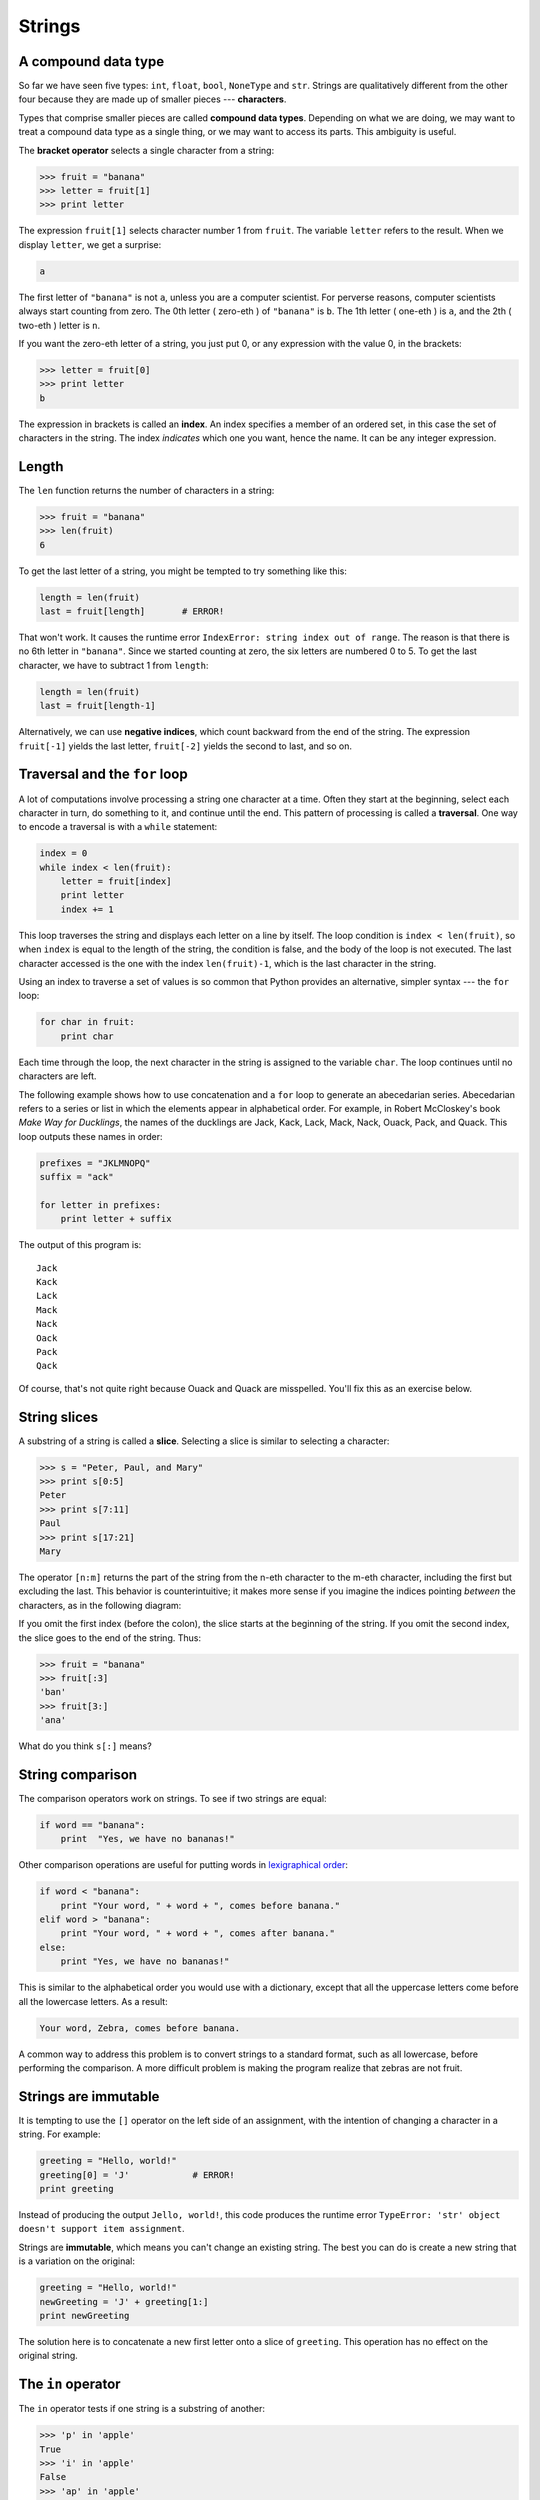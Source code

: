 ..  Copyright (C)  Jeffrey Elkner, Allen B. Downey and Chris Meyers.
    Permission is granted to copy, distribute and/or modify this document
    under the terms of the GNU Free Documentation License, Version 1.3
    or any later version published by the Free Software Foundation;
    with Invariant Sections being Forward, Preface, and Contributor List, no
    Front-Cover Texts, and no Back-Cover Texts.  A copy of the license is
    included in the section entitled "GNU Free Documentation License".

Strings
=======

.. index:: compound data types, character, bracket operator, index

A compound data type
--------------------

So far we have seen five types: ``int``, ``float``, ``bool``, ``NoneType`` and
``str``.  Strings are qualitatively different from the other four because they
are made up of smaller pieces --- **characters**.

Types that comprise smaller pieces are called **compound data types**.
Depending on what we are doing, we may want to treat a compound data type as a
single thing, or we may want to access its parts. This ambiguity is useful.

The **bracket operator** selects a single character from a string:

.. sourcecode:: python
    
    >>> fruit = "banana"
    >>> letter = fruit[1]
    >>> print letter

The expression ``fruit[1]`` selects character number 1 from ``fruit``. The
variable ``letter`` refers to the result. When we display ``letter``, we get a
surprise:

.. sourcecode:: python
    
    a

The first letter of ``"banana"`` is not ``a``, unless you are a computer
scientist.  For perverse reasons, computer scientists always start counting
from zero. The 0th letter ( zero-eth ) of ``"banana"`` is ``b``.  The 1th
letter ( one-eth ) is ``a``, and the 2th ( two-eth ) letter is ``n``.

If you want the zero-eth letter of a string, you just put 0, or any expression
with the value 0, in the brackets:

.. sourcecode:: python
    
    >>> letter = fruit[0]
    >>> print letter
    b

The expression in brackets is called an **index**. An index specifies a member
of an ordered set, in this case the set of characters in the string. The index
*indicates* which one you want, hence the name. It can be any integer
expression.


.. index::
    single: len function
    single: function; len
    single: runtime error
    single: negative index
    single: index; negative

Length
------

The ``len`` function returns the number of characters in a string:

.. sourcecode:: python
    
    >>> fruit = "banana"
    >>> len(fruit)
    6

To get the last letter of a string, you might be tempted to try something like
this:

.. sourcecode:: python
    
    length = len(fruit)
    last = fruit[length]       # ERROR!

That won't work. It causes the runtime error
``IndexError: string index out of range``. The reason is that there is no 6th
letter in ``"banana"``. Since we started counting at zero, the six letters are
numbered 0 to 5. To get the last character, we have to subtract 1 from
``length``:

.. sourcecode:: python
    
    length = len(fruit)
    last = fruit[length-1]

Alternatively, we can use **negative indices**, which count backward from the
end of the string. The expression ``fruit[-1]`` yields the last letter,
``fruit[-2]`` yields the second to last, and so on.


.. index:: traversal, for loop, concatenation, abecedarian series

.. index::
    single: McCloskey, Robert
    single: Make Way for Ducklings    

Traversal and the ``for`` loop
------------------------------

A lot of computations involve processing a string one character at a time.
Often they start at the beginning, select each character in turn, do something
to it, and continue until the end. This pattern of processing is called a
**traversal**. One way to encode a traversal is with a ``while`` statement:

.. sourcecode:: python
    
    index = 0
    while index < len(fruit):
        letter = fruit[index]
        print letter
        index += 1

This loop traverses the string and displays each letter on a line by itself.
The loop condition is ``index < len(fruit)``, so when ``index`` is equal to the
length of the string, the condition is false, and the body of the loop is not
executed. The last character accessed is the one with the index
``len(fruit)-1``, which is the last character in the string.

Using an index to traverse a set of values is so common that Python provides an
alternative, simpler syntax --- the ``for`` loop:

.. sourcecode:: python
    
    for char in fruit:
        print char

Each time through the loop, the next character in the string is assigned to the
variable ``char``. The loop continues until no characters are left.

The following example shows how to use concatenation and a ``for`` loop to
generate an abecedarian series. Abecedarian refers to a series or list in which
the elements appear in alphabetical order. For example, in Robert McCloskey's
book *Make Way for Ducklings*, the names of the ducklings are Jack, Kack, Lack,
Mack, Nack, Ouack, Pack, and Quack.  This loop outputs these names in order:

.. sourcecode:: python
    
    prefixes = "JKLMNOPQ"
    suffix = "ack"
       
    for letter in prefixes:
        print letter + suffix

The output of this program is::
    
    Jack
    Kack
    Lack
    Mack
    Nack
    Oack
    Pack
    Qack


Of course, that's not quite right because Ouack and Quack are misspelled.
You'll fix this as an exercise below.


.. index:: slice, string slice

String slices
-------------

A substring of a string is called a **slice**. Selecting a slice is similar to
selecting a character:

.. sourcecode:: python
    
    >>> s = "Peter, Paul, and Mary"
    >>> print s[0:5]
    Peter
    >>> print s[7:11]
    Paul
    >>> print s[17:21]
    Mary

The operator ``[n:m]`` returns the part of the string from the n-eth character
to the m-eth character, including the first but excluding the last. This
behavior is counterintuitive; it makes more sense if you imagine the indices
pointing *between* the characters, as in the following diagram:

.. image:: illustrations/banana.png
   :alt: 'banana' string

If you omit the first index (before the colon), the slice starts at the
beginning of the string. If you omit the second index, the slice goes to the
end of the string. Thus:

.. sourcecode:: python
    
    >>> fruit = "banana"
    >>> fruit[:3]
    'ban'
    >>> fruit[3:]
    'ana'

What do you think ``s[:]`` means?


.. index:: string comparison, comparison of strings

String comparison
-----------------

The comparison operators work on strings. To see if two strings are equal:

.. sourcecode:: python
    
    if word == "banana":
        print  "Yes, we have no bananas!"

Other comparison operations are useful for putting words in
`lexigraphical order <http://en.wikipedia.org/wiki/Lexicographic_order>`__:

.. sourcecode:: python
    
    if word < "banana":
        print "Your word, " + word + ", comes before banana."
    elif word > "banana":
        print "Your word, " + word + ", comes after banana."
    else:
        print "Yes, we have no bananas!"

This is similar to the alphabetical order you would use with a dictionary,
except that all the uppercase letters come before all the lowercase letters. As
a result:

.. sourcecode:: python
    
    Your word, Zebra, comes before banana.

A common way to address this problem is to convert strings to a standard
format, such as all lowercase, before performing the comparison. A more
difficult problem is making the program realize that zebras are not fruit.


.. index:: mutable, immutable, runtime error

Strings are immutable
---------------------

It is tempting to use the ``[]`` operator on the left side of an assignment,
with the intention of changing a character in a string.  For example:

.. sourcecode:: python
    
    greeting = "Hello, world!"
    greeting[0] = 'J'            # ERROR!
    print greeting

Instead of producing the output ``Jello, world!``, this code produces the
runtime error ``TypeError: 'str' object doesn't support item assignment``.

Strings are **immutable**, which means you can't change an existing string. The
best you can do is create a new string that is a variation on the original:

.. sourcecode:: python
    
    greeting = "Hello, world!"
    newGreeting = 'J' + greeting[1:]
    print newGreeting

The solution here is to concatenate a new first letter onto a slice of
``greeting``. This operation has no effect on the original string.


.. index::
    single: in
    single: in operator
    single: operator; in

The ``in`` operator
-------------------

The ``in`` operator tests if one string is a substring of another:

.. sourcecode:: python
    
    >>> 'p' in 'apple'
    True
    >>> 'i' in 'apple'
    False
    >>> 'ap' in 'apple'
    True
    >>> 'pa' in 'apple'
    False

Note that a string is a substring of itself:

.. sourcecode:: python
    
    >>> 'a' in 'a'
    True
    >>> 'apple' in 'apple'
    True

Combining the ``in`` operator with string concatenation using ``+``, we can
write a function that removes all the vowels from a string:

.. sourcecode:: python
    
    def remove_vowels(s):
        vowels = "aeiouAEIOU"
        s_without_vowels = ""
        for letter in s:
            if letter not in vowels:
                s_without_vowels += letter
        return s_without_vowels 

Test this function to confirm that it does what we wanted it to do.


.. index:: traversal, eureka traversal, pattern of computation,
           computation pattern

A ``find`` function
-------------------

What does the following function do?

.. sourcecode:: python
    
    def find(strng, ch):
        index = 0
        while index < len(strng):
            if strng[index] == ch:
                return index
            index += 1
        return -1

In a sense, ``find`` is the opposite of the ``[]`` operator. Instead of taking
an index and extracting the corresponding character, it takes a character and
finds the index where that character appears. If the character is not found,
the function returns ``-1``.

This is the first example we have seen of a ``return`` statement inside a loop.
If ``strng[index] == ch``, the function returns immediately, breaking out of
the loop prematurely.

If the character doesn't appear in the string, then the program exits the loop
normally and returns ``-1``.

This pattern of computation is sometimes called a eureka traversal because as
soon as we find what we are looking for, we can cry Eureka!  and stop looking.


.. index:: counting pattern

Looping and counting
--------------------

The following program counts the number of times the letter ``a`` appears in a
string, and is another example of the counter pattern introduced in
:ref:`counting`:

.. sourcecode:: python
    
    fruit = "banana"
    count = 0
    for char in fruit:
        if char == 'a':
            count += 1
    print count


.. index:: optional parameter, default value

.. _optional_parameters:

Optional parameters
-------------------

To find the locations of the second or third occurence of a character in a
string, we can modify the ``find`` function, adding a third parameter for the
starting postion in the search string:

.. sourcecode:: python
    
    def find2(strng, ch, start):
        index = start 
        while index < len(strng):
            if strng[index] == ch:
                return index
            index += 1
        return -1

The call ``find2('banana', 'a', 2)`` now returns ``3``, the index of the first
occurance of 'a' in 'banana' after index 2. What does
``find2('banana', 'n', 3)`` return? If you said, 4, there is a good chance you
understand how ``find2`` works.

Better still, we can combine ``find`` and ``find2`` using an
**optional parameter**:

.. sourcecode:: python
    
    def find(strng, ch, start=0):
        index = start 
        while index < len(strng):
            if strng[index] == ch:
                return index
            index += 1
        return -1

The call ``find('banana', 'a', 2)`` to this version of ``find`` behaves just
like ``find2``, while in the call ``find('banana', 'a')``, ``start`` will be
set to the **default value** of ``0``.

Adding another optional parameter to ``find`` makes it search both forward and
backward:

.. sourcecode:: python
    
    def find(strng, ch, start=0, step=1):
        index = start 
        while 0 <= index < len(strng):
            if strng[index] == ch:
                return index
            index += step 
        return -1

Passing in a value of ``len(strng)-1`` for start and ``-1`` for ``step`` will
make it search toward the beginning of the string instead of the end. Note that
we needed to check for a lower bound for ``index`` in the while loop as well as
an upper bound to accomodate this change.


.. index:: module, string module, dir function, dot notation, function type,
           docstring

The ``string`` module
---------------------

The ``string`` module contains useful functions that manipulate strings.  As
usual, we have to import the module before we can use it:

.. sourcecode:: python
    
    >>> import string

To see what is inside it, use the ``dir`` function with the module name as an
argument.

.. sourcecode:: python
    
    >>> dir(string)

which will return the list of items inside the string module:

``['Template', '_TemplateMetaclass', '__builtins__', '__doc__',
'__file__', '__name__', '_float', '_idmap', '_idmapL', '_int',
'_long', '_multimap', '_re', 'ascii_letters', 'ascii_lowercase',
'ascii_uppercase', 'atof', 'atof_error', 'atoi', 'atoi_error', 'atol',
'atol_error', 'capitalize', 'capwords', 'center', 'count', 'digits',
'expandtabs', 'find', 'hexdigits', 'index', 'index_error', 'join',
'joinfields', 'letters', 'ljust', 'lower', 'lowercase', 'lstrip',
'maketrans', 'octdigits', 'printable', 'punctuation', 'replace',
'rfind', 'rindex', 'rjust', 'rsplit', 'rstrip', 'split',
'splitfields', 'strip', 'swapcase', 'translate', 'upper', 'uppercase',
'whitespace', 'zfill']``

To find out more about an item in this list, we can use the ``type`` command.
We need to specify the module name followed by the item using **dot notation**.

.. sourcecode:: python
    
    >>> type(string.digits)
    <type 'str'> 
    >>> type(string.find)
    <type 'function'> 

Since ``string.digits`` is a string, we can print it to see what it contains:

.. sourcecode:: python
    
    >>> print string.digits
    0123456789

Not surprisingly, it contains each of the decimal digits.

``string.find`` is a function which does much the same thing as the function we
wrote. To find out more about it, we can print out its **docstring**,
``__doc__``, which contains documentation on the function:

.. sourcecode:: python
    
    >>> print string.find.__doc__
    find(s, sub [,start [,end]]) -> in
    
        Return the lowest index in s where substring sub is found,
        such that sub is contained within s[start,end].  Optional
        arguments start and end are interpreted as in slice notation.
    
        Return -1 on failure.
    
The parameters in square brackets are optional parameters. We can use
``string.find`` much as we did our own ``find``:

.. sourcecode:: python
    
    >>> fruit = "banana"
    >>> index = string.find(fruit, "a")
    >>> print index
    1

This example demonstrates one of the benefits of modules --- they help avoid
collisions between the names of built-in functions and user-defined functions.
By using dot notation we can specify which version of ``find`` we want.

Actually, ``string.find`` is more general than our version. it can find
substrings, not just characters:

.. sourcecode:: python
    
    >>> string.find("banana", "na")
    2

Like ours, it takes an additional argument that specifies the index at which it
should start:

.. sourcecode:: python
    
    >>> string.find("banana", "na", 3)
    4

Unlike ours, its second optional parameter specifies the index at which the
search should end:

.. sourcecode:: python
    
    >>> string.find("bob", "b", 1, 2)
    -1

In this example, the search fails because the letter *b* does not appear in the
index range from ``1`` to ``2`` (not including ``2``).


.. index:: character classification, uppercase, lowercase, dot notation,
           whitespace, string module, Python Library Reference

Character classification
------------------------

It is often helpful to examine a character and test whether it is upper- or
lowercase, or whether it is a character or a digit. The ``string`` module
provides several constants that are useful for these purposes. One of these,
``string.digits``, we have already seen.

The string ``string.lowercase`` contains all of the letters that the system
considers to be lowercase. Similarly, ``string.uppercase`` contains all of the
uppercase letters. Try the following and see what you get:

.. sourcecode:: python
    
    print string.lowercase
    print string.uppercase
    print string.digits

We can use these constants and ``find`` to classify characters. For example, if
``find(lowercase, ch)`` returns a value other than ``-1``, then ``ch`` must be
lowercase:

.. sourcecode:: python
    
    def is_lower(ch):
        return string.find(string.lowercase, ch) != -1

Alternatively, we can take advantage of the ``in`` operator:

.. sourcecode:: python
    
    def is_lower(ch):
        return ch in string.lowercase

As yet another alternative, we can use the comparison operator:

.. sourcecode:: python
    
    def is_lower(ch):
        return 'a' <= ch <= 'z'

If ``ch`` is between *a* and *z*, it must be a lowercase letter.

Another constant defined in the ``string`` module may surprise you when you
print it:

.. sourcecode:: python
    
    >>> print string.whitespace

**Whitespace** characters move the cursor without printing anything.  They
create the white space between visible characters (at least on white paper).
The constant ``string.whitespace`` contains all the whitespace characters,
including space, tab (``\t``), and newline (``\n``).

There are other useful functions in the ``string`` module, but this book isn't
intended to be a reference manual. On the other hand, the *Python Library
Reference* is. Along with a wealth of other documentation, it's available from
the Python website, `http://www.python.org <http://www.python.org>`__.


.. index:: string formating, operations on strings

String formatting
-----------------

The most concise and powerful way to format a string in Python is to use the
*string formatting operator*, ``%``, together with Python's string formatting
operations. To see how this works, let's start with a few examples:

.. sourcecode:: python
    
    >>> "His name is %s."  % "Arthur"
    'His name is Arthur.'
    >>> name = "Alice"
    >>> age = 10
    >>> "I am %s and I am %d years old." % (name, age)
    'I am Alice and I am 10 years old.'
    >>> n1 = 4
    >>> n2 = 5
    >>> "2**10 = %d and %d * %d = %f" % (2**10, n1, n2, n1 * n2)
    '2**10 = 1024 and 4 * 5 = 20.000000'
    >>>

The syntax for the string formatting operation looks like this:

.. sourcecode:: python
    
    "<FORMAT>" % (<VALUES>)

It begins with a *format* which contains a sequence of characters and
*conversion specifications*. Conversion specifications start with a ``%``
operator. Following the format string is a single ``%`` and then a sequence of
values, *one per conversion specification*, seperated by commas and enclosed in
parenthesis. The parenthesis are optional if there is only a single value.

In the first example above, there is a single conversion specification, ``%s``,
which indicates a string. The single value, ``"Arthur"``, maps to it, and is
not enclosed in parenthesis.

In the second example, ``name`` has string value, ``"Alice"``, and ``age`` has
integer value, ``10``. These map to the two converstion specifications, ``%s``
and ``%d``. The ``d`` in the second converstion specification indicates that
the value is a decimal integer.

In the third example variables ``n1`` and ``n2`` have integer values ``4`` and
``5`` respectively. There are four converstion specifications in the format
string: three ``%d``'s and a ``%f``. The ``f`` indicates that the value should
be represented as a floating point number. The four values that map to the four
converstion specifications are: ``2**10``, ``n1``, ``n2``, and ``n1 * n2``.

``s``, ``d``, and ``f`` are all the conversion types we will need for this
book. To see a complete list, see the `String Formatting Operations
<http://docs.python.org/lib/typesseq-strings.html>`__ section of the
Python Library Reference.

The following example illustrates the real utility of string formatting:

.. sourcecode:: python
    
    i = 1
    print "i\ti**2\ti**3\ti**5\ti**10\ti**20"
    while i <= 10:
        print i, '\t', i**2, '\t', i**3, '\t', i**5, '\t', i**10, '\t', i**20
        i += 1

This program prints out a table of various powers of the numbers from 1 to 10.
In its current form it relies on the tab character ( ``\t``) to align the
columns of values, but this breaks down when the values in the table get larger
than the 8 character tab width::
    
    i       i**2    i**3    i**5    i**10   i**20
    1       1       1       1       1       1
    2       4       8       32      1024    1048576
    3       9       27      243     59049   3486784401
    4       16      64      1024    1048576         1099511627776
    5       25      125     3125    9765625         95367431640625
    6       36      216     7776    60466176        3656158440062976
    7       49      343     16807   282475249       79792266297612001
    8       64      512     32768   1073741824      1152921504606846976
    9       81      729     59049   3486784401      12157665459056928801
    10      100     1000    100000  10000000000     100000000000000000000

One possible solution would be to change the tab width, but the first column
already has more space than it needs. The best solution would be to set the
width of each column independently. As you may have guessed by now, string
formatting provides the solution:

.. sourcecode:: python
    
    i = 1
    print "%-4s%-5s%-6s%-8s%-13s%-15s" % \
          ('i', 'i**2', 'i**3', 'i**5', 'i**10', 'i**20')
    while i <= 10:
        print "%-4d%-5d%-6d%-8d%-13d%-15d" % (i, i**2, i**3, i**5, i**10, i**20)
        i += 1

Running this version produces the following output::
    
    i   i**2 i**3  i**5    i**10        i**20          
    1   1    1     1       1            1              
    2   4    8     32      1024         1048576        
    3   9    27    243     59049        3486784401     
    4   16   64    1024    1048576      1099511627776  
    5   25   125   3125    9765625      95367431640625 
    6   36   216   7776    60466176     3656158440062976
    7   49   343   16807   282475249    79792266297612001
    8   64   512   32768   1073741824   1152921504606846976
    9   81   729   59049   3486784401   12157665459056928801
    10  100  1000  100000  10000000000  100000000000000000000

The ``-`` after each ``%`` in the converstion specifications indicates left
justification. The numerical values specify the minimum length, so ``%-13d`` is
a left justified number at least 13 characters wide.


Summary and First Exercises
---------------------------

This chapter introduced a lot of new ideas.  The following summary and set of
exercises may prove helpful in remembering what you learned:

.. glossary::

    indexing (``[]``)
        Access a single character in a string using its position (starting from
        0).  Example: ``'This'[2]`` evaluates to ``'i'``.

    length function (``len``)
        Returns the number of characters in a string.  Example:
        ``len('happy')`` evaluates to ``5``.

    for loop traversal (``for``)
        *Traversing* a string means accessing each character in the string, one
        at a time.  For example, the following for loop:

        .. sourcecode:: python

            for letter in 'Example':
                print 2 * letter,

        evaluates to ``EE xx aa mm pp ll ee``

    slicing (``[:]``)
        A *slice* is a substring of a string. Example: ``'bananas and
        cream'[3:6]`` evaluates to ``ana`` (so does ``'bananas and
        cream'[1:4]``).

    string comparison (``>, <, >=, <=, ==``)
        The comparision operators work with strings, evaluating according to
        `lexigraphical order
        <http://en.wikipedia.org/wiki/Lexicographic_order>`__.  Examples:
        ``'apple' < 'banana'`` evaluates to ``True``.
        ``'Zeta' < 'Appricot'`` evaluates to ``False`` .
        ``'Zebra' <= 'aardvark'`` evaluates to ``True`` because all upper case
        letters precede lower case letters.

    in operator (``in``)
        The ``in`` operator tests whether one character or string is contained
        inside another string.  Examples: ``'heck' in "I'll be checking for
        you."`` evaluates to ``True``.  ``'cheese' in "I'll be checking for
        you."`` evaluates to ``False``.


Glossary
--------

.. glossary::

    compound data type
        A data type in which the values are made up of components, or elements,
        that are themselves values.

    default value
        The value given to an optional parameter if no argument for it is
        provided in the function call.

    docstring
        A string constant on the first line of a function or module definition
        (and as we will see later, in class and method definitions as well).
        Docstrings provide a convenient way to associate documentation with
        code. Docstrings are also used by the ``doctest`` module for automated
        testing.

    dot notation
        Use of the **dot operator**, ``.``, to access functions inside a
        module.

    immutable
        A compound data type whose elements cannot be assigned new values.

    index
        A variable or value used to select a member of an ordered set, such as
        a character from a string.

    optional parameter
        A parameter written in a function header with an assignment to a
        default value which it will receive if no corresponding argument is
        given for it in the function call.

    slice
        A part of a string (substring) specified by a range of indices. More
        generally, a subsequence of any sequence type in Python can be created
        using the slice operator (``sequence[start:stop]``).

    traverse
        To iterate through the elements of a set, performing a similar
        operation on each.

    whitespace
        Any of the characters that move the cursor without printing visible
        characters. The constant ``string.whitespace`` contains all the
        white-space characters.


Exercises
---------

#. Write the Python interpreter's evaluation to each of the following
   expressions:

   .. sourcecode:: python

       >>> 'Python'[1]

   .. sourcecode:: python

       >>> "Strings are sequences of characters."[5]

   .. sourcecode:: python

       >>> len("wonderful")

   .. sourcecode:: python

       >>> 'Mystery'[:4]

   .. sourcecode:: python

       >>> 'p' in 'Pinapple'

   .. sourcecode:: python

       >>> 'apple' in 'Pinapple'

   .. sourcecode:: python

       >>> 'pear' in 'Pinapple'

   .. sourcecode:: python

       >>> 'apple' > 'pinapple'

   .. sourcecode:: python

       >>> 'pinapple' < 'Peach'
#. Write Python code to make each of the following doctests pass:
   
   .. sourcecode:: python

       """
         >>> type(fruit)
         <type 'str'>
         >>> len(fruit)
         8
         >>> fruit[:3]
         'ram'
       """
    
   .. sourcecode:: python

       """
         >>> group = "John, Paul, George, and Ringo"
         >>> group[12:x]
         'George'
         >>> group[n:m]
         'Paul'
         >>> group[:r]
         'John'
         >>> group[s:]
         'Ringo'
       """

   .. sourcecode:: python

       """
         >>> len(s)
         8
         >>> s[4:6] == 'on'
         True
       """
#. Modify:

   .. sourcecode:: python
    
       prefixes = "JKLMNOPQ"
       suffix = "ack"
       
       for letter in prefixes:
           print letter + suffix

   so that ``Ouack`` and ``Quack`` are spelled correctly.
#. Encapsulate

   .. sourcecode:: python
    
       fruit = "banana"
       count = 0
       for char in fruit:
           if char == 'a':
               count += 1
       print count

   in a function named ``count_letters``, and generalize it so that it accepts
   the string and the letter as arguments.
#. Now rewrite the ``count_letters`` function so that instead of traversing the 
   string, it repeatedly calls ``find`` (the version from
   :ref:`optional_parameters`), with the optional third parameter to locate
   new occurences of the letter being counted.
#. Which version of ``is_lower`` do you think will be fastest? Can you think of 
   other reasons besides speed to prefer one version or the other?
#. Create a file named ``stringtools.py`` and put the following in it:

   .. sourcecode:: python
    
       def reverse(s):
           """
             >>> reverse('happy')
             'yppah'
             >>> reverse('Python')
             'nohtyP'
             >>> reverse("")
             ''
             >>> reverse("P")
             'P'
           """
    
       if __name__ == '__main__':
           import doctest
           doctest.testmod()

   Add a function body to ``reverse`` to make the doctests pass.
#. Add ``mirror`` to ``stringtools.py`` .

   .. sourcecode:: python
    
       def mirror(s):
           """
             >>> mirror("good")
             'gooddoog'
             >>> mirror("yes")
             'yessey'
             >>> mirror('Python')
             'PythonnohtyP'
             >>> mirror("")
             ''
             >>> mirror("a")
             'aa'
           """

   Write a function body for it that will make it work as indicated by the
   doctests.
#. Include ``remove_letter`` in ``stringtools.py`` .

   .. sourcecode:: python
    
       def remove_letter(letter, strng):
           """
             >>> remove_letter('a', 'apple')
             'pple'
             >>> remove_letter('a', 'banana')
             'bnn'
             >>> remove_letter('z', 'banana')
             'banana'
             >>> remove_letter('i', 'Mississippi')
             'Msssspp'
           """

   Write a function body for it that will make it work as indicated by the
   doctests.
#. Finally, add bodies to each of the following functions, one at a time

   .. sourcecode:: python
    
       def is_palindrome(s):
           """
             >>> is_palindrome('abba')
             True
             >>> is_palindrome('abab')
             False
             >>> is_palindrome('tenet')
             True
             >>> is_palindrome('banana')
             False
             >>> is_palindrome('straw warts')
             True
           """

   .. sourcecode:: python
    
       def count(sub, s):
           """
             >>> count('is', 'Mississippi')
             2
             >>> count('an', 'banana')
             2
             >>> count('ana', 'banana')
             2
             >>> count('nana', 'banana')
             1
             >>> count('nanan', 'banana')
             0
           """

   .. sourcecode:: python
    
       def remove(sub, s):
           """
             >>> remove('an', 'banana')
             'bana'
             >>> remove('cyc', 'bicycle')
             'bile'
             >>> remove('iss', 'Mississippi')
             'Missippi'
             >>> remove('egg', 'bicycle')
             'bicycle'
           """

   .. sourcecode:: python
    
       def remove_all(sub, s):
           """
             >>> remove_all('an', 'banana')
             'ba'
             >>> remove_all('cyc', 'bicycle')
             'bile'
             >>> remove_all('iss', 'Mississippi')
             'Mippi'
             >>> remove_all('eggs', 'bicycle')
             'bicycle'
           """

   until all the doctests pass.
#. Try each of the following formatted string operations in a Python shell and
   record the results:

   #. "%s %d %f" % (5, 5, 5)
   #. "%-.2f" % 3
   #. "%-10.2f%-10.2f" % (7, 1.0/2)
   #. print " $%5.2f\n $%5.2f\n $%5.2f" % (3, 4.5, 11.2)

#. The following formatted strings have errors. Fix them:

   #. "%s %s %s %s" % ('this', 'that', 'something')
   #. "%s %s %s" % ('yes', 'no', 'up', 'down')
   #. "%d %f %f" % (3, 3, 'three')
